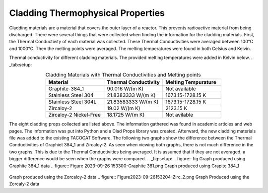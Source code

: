 ----------------------------------
Cladding Thermophysical Properties
----------------------------------

Cladding materials are a material that covers the outer layer of a reactor. 
This prevents radioactive material from being discharged. 
There were several things that were collected when finding the information for the cladding materials. 
First, the Thermal Conductivity of each material was collected. 
These Thermal Conductivities were averaged between 100°C and 1000°C. 
Then the melting points were averaged. 
The melting temperatures were found in both Celsius and Kelvin.  

Thermal conductivity for different cladding materials. The provided melting temperatures were added in Kelvin below.
.. _tab:setup:

.. csv-table:: Cladding Materials with Thermal Conductivities and Melting points
    :align: center
    :header: "Material","Thermal Conductivity","Melting Tempurature"
    :widths: 15,15,15

    "Graphite-384_1","90.016 W/(m K)","Not available"
    "Stainless Steel 304","21.8383333 W/(m K)", "1673.15-1728.15 K"
    "Stainless Steel 304L","21.83583333 W/(m K)","1673.15-1728.15 K"
    "Zircaloy-2","19.02 W/(m K)","2123.15 K"
    "Zircaloy-2 Nickel-Free","18.1725 W/(m K)","Not avilable"
                      
The eight cladding props collected are listed above. 
The information gathered was found in academic articles and web pages. 
The information was put into Python and a Clad Props library was created. 
Afterward, the new cladding materials file was added to the existing TACOCAT Software.
The following two graphs show the difference between the Thermal Conductivities of Graphiet 384_1 and Zircaloy-2.
As seen when viewing both graphs, there is not much difference in the two graphs. 
This is due to the Thermal Conductivities being averaged.
It is assumed that if they are not averaged, a bigger difference would be seen when the graphs were compared.
.. _fig:setup:
.. figure:: fig
Graph produced using Graphite 384_1 data
.. figure:: Figure 2023-09-26 153300-Graphite 381.png
Graph produced using Grapite 384_1


.. figure:: Figure2023-09-26 153218-Zirc_2.png
Graph produced using the Zorcaloy-2 data
.. figure:: Figure2023-09-26153204-Zirc_2.png
Graph Produced using the Zorcaly-2 data

.. image::Figure2023-09-26153204-Zirc_2
